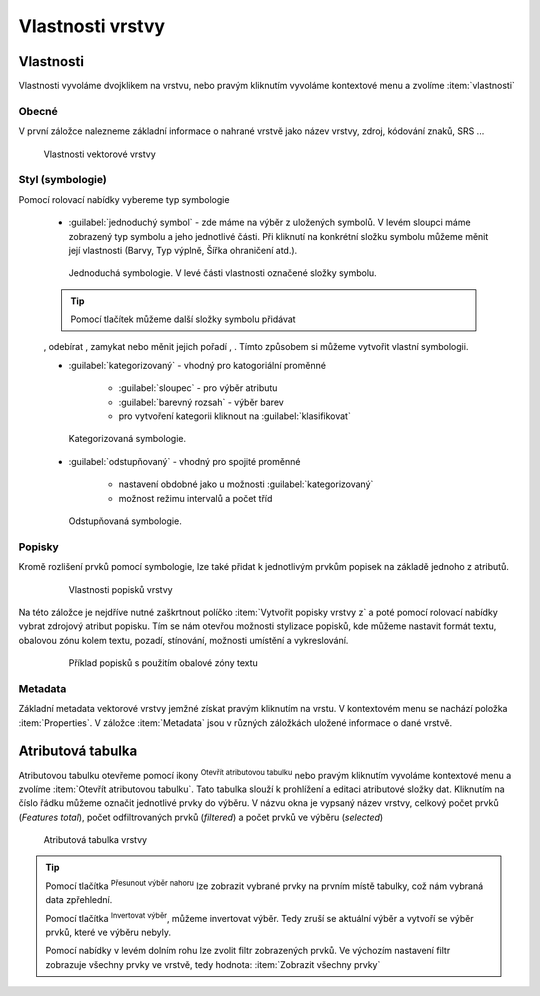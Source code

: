 .. |symbology image:: ../images/icon/symbology.png
   :width: 2em
.. |selectstring| image:: ../images/icon/selectstring.png
   :width: 2.5em
.. |symbologyAdd| image:: ../images/icon/symbologyAdd.png
   :width: 1.5em
.. |symbologyRemove| image:: ../images/icon/symbologyRemove.png
   :width: 1.5em
.. |mActionOpenTable| image:: ../images/icon/mActionOpenTable.png
   :width: 1.5em
.. |mActionInvertSelection| image:: ../images/icon/mActionInvertSelection.png
   :width: 1.5em
.. |mActionSelectedToTop| image:: ../images/icon/mActionSelectedToTop.png
   :width: 1.5em
.. |symbologyUp| image:: ../images/icon/symbologyUp.png
   :width: 1.5em
.. |symbologyDown| image:: ../images/icon/symbologyDown.png
   :width: 1.5em
.. |locked| image:: ../images/icon/locked.png
   :width: 1.5em
.. |mActionFilter| image:: ../images/icon/mActionFilter.png
   :width: 1.5em
.. |mIconExpression| image:: ../images/icon/mIconExpression.png
   :width: 1.5em

.. todo:: do budouna: přidat a popsat subsadu prvků

Vlastnosti vrstvy
=================

Vlastnosti
----------

Vlastnosti vyvoláme dvojklikem na vrstvu, nebo pravým kliknutím vyvoláme
kontextové menu a zvolíme :item:`vlastnosti`

Obecné
^^^^^^

V první záložce nalezneme základní informace o nahrané vrstvě jako
název vrstvy, zdroj, kódování znaků, SRS ...

.. figure:: images/properties.png

    Vlastnosti vektorové vrstvy

.. _styl-vrstvy:

Styl (symbologie)
^^^^^^^^^^^^^^^^^

Pomocí rolovací nabídky |selectstring| vybereme typ symbologie

    - :guilabel:`jednoduchý symbol` - zde máme na výběr z uložených
      symbolů. V levém sloupci máme zobrazený typ symbolu a jeho jednotlivé
      části. Při kliknutí na konkrétní složku symbolu můžeme měnit
      její vlastnosti (Barvy, Typ výplně, Šířka ohraničení atd.).


    .. figure:: images/symbol_simple.png

        Jednoduchá symbologie. V levé části vlastnosti označené
        složky symbolu.

    .. tip:: Pomocí tlačítek můžeme další složky symbolu přidávat
    |symbologyAdd|, odebírat |symbologyRemove|, zamykat |locked| nebo
    měnit jejich pořadí |symbologyUp|, |symbologyDown|. Tímto způsobem
    si můžeme vytvořit vlastní symbologii.

    - :guilabel:`kategorizovaný` - vhodný pro katogoriální proměnné

            - :guilabel:`sloupec` - pro výběr atributu
            - :guilabel:`barevný rozsah` - výběr barev
            - pro vytvoření kategorii kliknout na :guilabel:`klasifikovat`

    .. figure:: images/symbol_kat.png

        Kategorizovaná symbologie.

    - :guilabel:`odstupňovaný` - vhodný pro spojité proměnné

            - nastavení obdobné jako u možnosti :guilabel:`kategorizovaný`
            - možnost režimu intervalů a počet tříd

    .. figure:: images/symbol_odst.png

        Odstupňovaná symbologie.

Popisky
^^^^^^^

Kromě rozlišení prvků pomocí symbologie, lze také přidat k jednotlivým
prvkům popisek na základě jednoho z atributů.

    .. figure:: images/labels.png

        Vlastnosti popisků vrstvy

Na této záložce je nejdříve nutné zaškrtnout políčko :item:`Vytvořit
popisky vrstvy z` a poté pomocí rolovací nabídky vybrat zdrojový atribut
popisku. Tím se nám otevřou možnosti stylizace popisků, kde můžeme
nastavit formát textu, obalovou zónu kolem textu, pozadí, stínování,
možnosti umístění a vykreslování.

    .. figure:: images/labels_sample.png

        Příklad popisků s použitím obalové zóny textu

.. noteadvanced:: Jako zdroj popisků lze použít i vzorec a to buď
    přímým vepsáním do nabídky, nebo vytvořením vzorce pomocí kalkulátoru 
    |mIconExpression|

Metadata
^^^^^^^^
Základní metadata vektorové vrstvy jemžné získat pravým kliknutím
na vrstu. V kontextovém menu se nachází položka :item:`Properties`. V
záložce :item:`Metadata` jsou v různých záložkách uložené informace
o dané vrstvě.

.. figure:: images/vector_metadata.png
   :scale-latex: 80

   Příklad výpisu metadat vrstvy typu ESRI shapefile.

.. figure:: images/postgis_metadata.png
   :scale-latex: 80

   Příklad výpisu metadat vrstvy typu Postgis.


Atributová tabulka
------------------

Atributovou tabulku otevřeme pomocí ikony |mActionOpenTable| :sup:`Otevřít
atributovou tabulku` nebo pravým kliknutím vyvoláme kontextové menu
a zvolíme :item:`Otevřít atributovou tabulku`. Tato tabulka slouží
k prohlížení a editaci atributové složky dat. Kliknutím na číslo
řádku můžeme označit jednotlivé prvky do výběru. V názvu okna je
vypsaný název vrstvy, celkový počet prvků (`Features total`), počet
odfiltrovaných prvků (`filtered`) a počet prvků ve výběru (`selected`)


.. figure:: images/at_table.png

    Atributová tabulka vrstvy



.. tip:: Pomocí tlačítka |mActionSelectedToTop| :sup:`Přesunout výběr 
   nahoru` lze zobrazit vybrané prvky na prvním místě tabulky, což nám 
   vybraná data zpřehlední.

   Pomocí tlačítka |mActionInvertSelection| :sup:`Invertovat výběr`, 
   můžeme invertovat výběr. Tedy zruší se aktuální výběr a 
   vytvoří se výběr prvků, které ve výběru nebyly.

   Pomocí nabídky |mActionFilter| v levém dolním rohu lze zvolit filtr 
   zobrazených prvků. Ve výchozím nastavení filtr zobrazuje všechny 
   prvky ve vrstvě, tedy hodnota: |mActionFilter| :item:`Zobrazit všechny 
   prvky`

